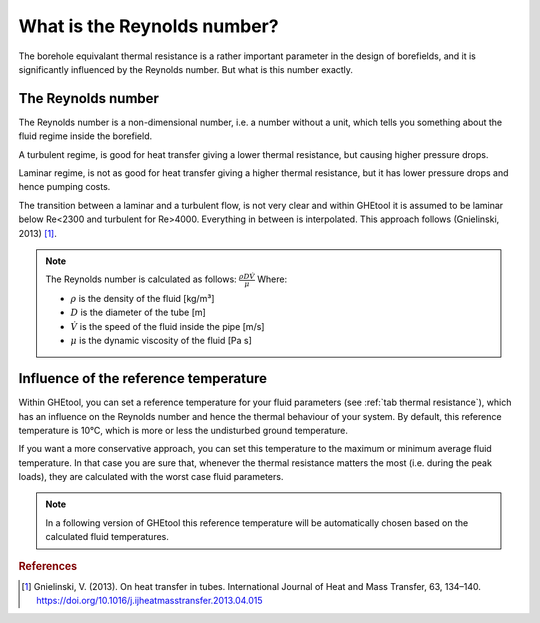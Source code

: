 .. _reynolds number:

What is the Reynolds number?
##########################################

The borehole equivalant thermal resistance is a rather important parameter in the design of borefields, and it is significantly influenced by the Reynolds number.
But what is this number exactly.

The Reynolds number
===================

The Reynolds number is a non-dimensional number, i.e. a number without a unit, which tells you something about the fluid regime inside the borefield.

A turbulent regime, is good for heat transfer giving a lower thermal resistance, but causing higher pressure drops.

Laminar regime, is not as good for heat transfer giving a higher thermal resistance, but it has lower pressure drops and hence pumping costs.

The transition between a laminar and a turbulent flow, is not very clear and within GHEtool it is assumed to be laminar below Re<2300 and turbulent for Re>4000.
Everything in between is interpolated. This approach follows (Gnielinski, 2013) [1]_.

.. note::
    The Reynolds number is calculated as follows:
    :math:`\frac{\rho D \dot{V}}{\mu}`
    Where:

    * :math:`\rho` is the density of the fluid [kg/m³]

    * :math:`D` is the diameter of the tube [m]

    * :math:`\dot{V}` is the speed of the fluid inside the pipe [m/s]

    * :math:`\mu` is the dynamic viscosity of the fluid [Pa s]


Influence of the reference temperature
======================================
Within GHEtool, you can set a reference temperature for your fluid parameters (see :ref:`tab thermal resistance`), which
has an influence on the Reynolds number and hence the thermal behaviour of your system. By default, this reference temperature is 10°C,
which is more or less the undisturbed ground temperature.

If you want a more conservative approach, you can set this temperature to the maximum or minimum average fluid temperature.
In that case you are sure that, whenever the thermal resistance matters the most (i.e. during the peak loads), they are calculated
with the worst case fluid parameters.

.. note::
    In a following version of GHEtool this reference temperature will be automatically chosen based on the calculated fluid temperatures.

.. rubric:: References
.. [1] Gnielinski, V. (2013). On heat transfer in tubes. International Journal of Heat and Mass Transfer, 63, 134–140. https://doi.org/10.1016/j.ijheatmasstransfer.2013.04.015